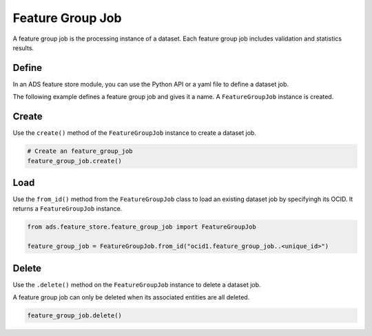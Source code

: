 .. _Feature Group Job:

Feature Group Job
*****************

A feature group job is the processing instance of a dataset. Each feature group job includes validation and statistics results.

Define
======

In an ADS feature store module, you can use the Python API or a yaml file to define a dataset job.


The following example defines a feature group job and gives it a name. A ``FeatureGroupJob`` instance is created.

.. tabs::

  .. code-tab:: Python3
    :caption: Python

    from ads.feature_store.feature_group_job import FeatureGroupJob

    feature_group_job = (
        FeatureGroupJob
        .with_name("<feature_group_job_name>")
        .with_feature_store_id("<feature_store_id>")
        .with_description("<feature_group_job_description>")
        .with_compartment_id("<compartment_id>")
    )

  .. code-tab:: Python3
    :caption: YAML

    from ads.feature_store.feature_group_job import FeatureGroupJob

    yaml_string = """
    kind: feature_group_job
    spec:
      compartmentId: ocid1.compartment..<unique_id>
      description: <feature_group_job_description>
      name: <feature_group_job_name>
      featureStoreId: <feature_store_id>
    type: feature_group_job
    """

    feature_group_job = FeatureGroupJob.from_yaml(yaml_string)


Create
======

Use the ``create()`` method of the ``FeatureGroupJob`` instance to create a dataset job.

.. code-block:: python3

  # Create an feature_group_job
  feature_group_job.create()


Load
====

Use the ``from_id()`` method from the ``FeatureGroupJob`` class to load an existing dataset job by specifyingh its OCID. It returns a ``FeatureGroupJob`` instance.

.. code-block:: python3

  from ads.feature_store.feature_group_job import FeatureGroupJob

  feature_group_job = FeatureGroupJob.from_id("ocid1.feature_group_job..<unique_id>")

Delete
======

Use the ``.delete()`` method on the ``FeatureGroupJob`` instance to delete a dataset job.

A feature group job can only be deleted when its associated entities are all deleted.

.. code-block:: python3

  feature_group_job.delete()
